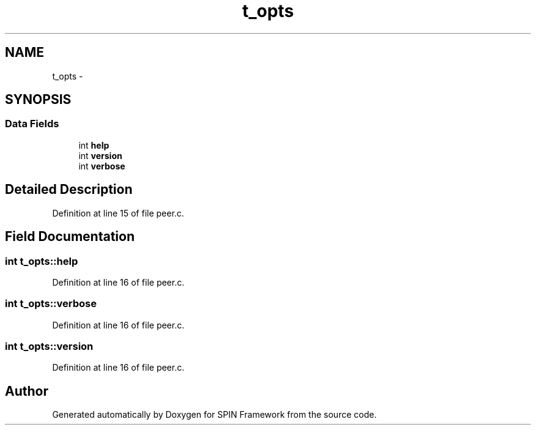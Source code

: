 .TH "t_opts" 3 "Fri Jul 31 2015" "Version 0.1.0-SNAPSHOT" "SPIN Framework" \" -*- nroff -*-
.ad l
.nh
.SH NAME
t_opts \- 
.SH SYNOPSIS
.br
.PP
.SS "Data Fields"

.in +1c
.ti -1c
.RI "int \fBhelp\fP"
.br
.ti -1c
.RI "int \fBversion\fP"
.br
.ti -1c
.RI "int \fBverbose\fP"
.br
.in -1c
.SH "Detailed Description"
.PP 
Definition at line 15 of file peer\&.c\&.
.SH "Field Documentation"
.PP 
.SS "int t_opts::help"

.PP
Definition at line 16 of file peer\&.c\&.
.SS "int t_opts::verbose"

.PP
Definition at line 16 of file peer\&.c\&.
.SS "int t_opts::version"

.PP
Definition at line 16 of file peer\&.c\&.

.SH "Author"
.PP 
Generated automatically by Doxygen for SPIN Framework from the source code\&.
